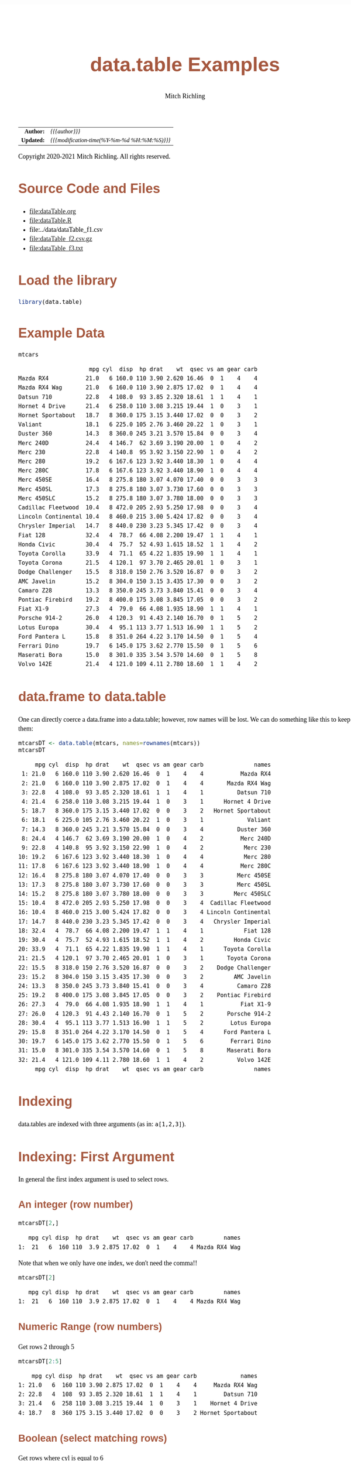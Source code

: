 # -*- Mode:Org; Coding:utf-8; fill-column:158 org-html-link-org-files-as-html:nil -*-
#+TITLE:       data.table Examples
#+AUTHOR:      Mitch Richling
#+EMAIL:       http://www.mitchr.me/
#+DESCRIPTION: data.table features.@EOL
#+KEYWORDS:    package cran data.table R
#+LANGUAGE:    en
#+OPTIONS:     num:t toc:nil \n:nil @:t ::t |:t ^:nil -:t f:t *:t <:t skip:nil d:nil todo:t pri:nil H:5 p:t author:t html-scripts:nil 
#+SEQ_TODO:    TODO:NEW(t)                         TODO:WORK(w)    TODO:HOLD(h)    | TODO:FUTURE(f)   TODO:DONE(d)    TODO:CANCELED(c)
#+HTML_HEAD: <style>body { width: 95%; margin: 2% auto; font-size: 18px; line-height: 1.4em; font-family: Georgia, serif; color: black; background-color: white; }</style>
#+HTML_HEAD: <style>body { min-width: 820px; max-width: 1024px; }</style>
#+HTML_HEAD: <style>h1,h2,h3,h4,h5,h6 { color: #A5573E; line-height: 1em; font-family: Helvetica, sans-serif; }</style>
#+HTML_HEAD: <style>h1,h2,h3 { line-height: 1.4em; }</style>
#+HTML_HEAD: <style>h1.title { font-size: 3em; }</style>
#+HTML_HEAD: <style>h4,h5,h6 { font-size: 1em; }</style>
#+HTML_HEAD: <style>.org-src-container { border: 1px solid #ccc; box-shadow: 3px 3px 3px #eee; font-family: Lucida Console, monospace; font-size: 80%; margin: 0px; padding: 0px 0px; position: relative; }</style>
#+HTML_HEAD: <style>.org-src-container>pre { line-height: 1.2em; padding-top: 1.5em; margin: 0.5em; background-color: #404040; color: white; overflow: auto; }</style>
#+HTML_HEAD: <style>.org-src-container>pre:before { display: block; position: absolute; background-color: #b3b3b3; top: 0; right: 0; padding: 0 0.2em 0 0.4em; border-bottom-left-radius: 8px; border: 0; color: white; font-size: 100%; font-family: Helvetica, sans-serif;}</style>
#+HTML_HEAD: <style>pre.example { white-space: pre-wrap; white-space: -moz-pre-wrap; white-space: -o-pre-wrap; font-family: Lucida Console, monospace; font-size: 80%; background: #404040; color: white; display: block; padding: 0em; border: 2px solid black; }</style>
#+HTML_LINK_HOME: https://www.mitchr.me/
#+HTML_LINK_UP: https://richmit.github.io/ex-R/
#+EXPORT_FILE_NAME: ../docs/dataTable

#+ATTR_HTML: :border 2 solid #ccc :frame hsides :align center
|        <r> | <l>                                          |
|  *Author:* | /{{{author}}}/                               |
| *Updated:* | /{{{modification-time(%Y-%m-%d %H:%M:%S)}}}/ |
#+ATTR_HTML: :align center
Copyright 2020-2021 Mitch Richling. All rights reserved.

#+TOC: headlines 5

#        #         #         #         #         #         #         #         #         #         #         #         #         #         #         #         #         #
#   00   #    10   #    20   #    30   #    40   #    50   #    60   #    70   #    80   #    90   #   100   #   110   #   120   #   130   #   140   #   150   #   160   #
# 234567890123456789012345678901234567890123456789012345678901234567890123456789012345678901234567890123456789012345678901234567890123456789012345678901234567890123456789
#        #         #         #         #         #         #         #         #         #         #         #         #         #         #         #         #         #
#        #         #         #         #         #         #         #         #         #         #         #         #         #         #         #         #         #

* Source Code and Files

  - file:dataTable.org
  - file:dataTable.R
  - file:../data/dataTable_f1.csv
  - file:dataTable_f2.csv.gz
  - file:dataTable_f3.txt

* Load the library

#+BEGIN_SRC R :session :results silent :exports code :tangle "../tangled/dataTable.R"
library(data.table)
#+END_SRC

* Example Data

#+BEGIN_SRC R :session :results output verbatim :exports both :tangle "../tangled/dataTable.R" :wrap "src text :eval never :tangle no"
mtcars
#+END_SRC

#+RESULTS:
#+begin_src text :eval never :tangle no
                     mpg cyl  disp  hp drat    wt  qsec vs am gear carb
Mazda RX4           21.0   6 160.0 110 3.90 2.620 16.46  0  1    4    4
Mazda RX4 Wag       21.0   6 160.0 110 3.90 2.875 17.02  0  1    4    4
Datsun 710          22.8   4 108.0  93 3.85 2.320 18.61  1  1    4    1
Hornet 4 Drive      21.4   6 258.0 110 3.08 3.215 19.44  1  0    3    1
Hornet Sportabout   18.7   8 360.0 175 3.15 3.440 17.02  0  0    3    2
Valiant             18.1   6 225.0 105 2.76 3.460 20.22  1  0    3    1
Duster 360          14.3   8 360.0 245 3.21 3.570 15.84  0  0    3    4
Merc 240D           24.4   4 146.7  62 3.69 3.190 20.00  1  0    4    2
Merc 230            22.8   4 140.8  95 3.92 3.150 22.90  1  0    4    2
Merc 280            19.2   6 167.6 123 3.92 3.440 18.30  1  0    4    4
Merc 280C           17.8   6 167.6 123 3.92 3.440 18.90  1  0    4    4
Merc 450SE          16.4   8 275.8 180 3.07 4.070 17.40  0  0    3    3
Merc 450SL          17.3   8 275.8 180 3.07 3.730 17.60  0  0    3    3
Merc 450SLC         15.2   8 275.8 180 3.07 3.780 18.00  0  0    3    3
Cadillac Fleetwood  10.4   8 472.0 205 2.93 5.250 17.98  0  0    3    4
Lincoln Continental 10.4   8 460.0 215 3.00 5.424 17.82  0  0    3    4
Chrysler Imperial   14.7   8 440.0 230 3.23 5.345 17.42  0  0    3    4
Fiat 128            32.4   4  78.7  66 4.08 2.200 19.47  1  1    4    1
Honda Civic         30.4   4  75.7  52 4.93 1.615 18.52  1  1    4    2
Toyota Corolla      33.9   4  71.1  65 4.22 1.835 19.90  1  1    4    1
Toyota Corona       21.5   4 120.1  97 3.70 2.465 20.01  1  0    3    1
Dodge Challenger    15.5   8 318.0 150 2.76 3.520 16.87  0  0    3    2
AMC Javelin         15.2   8 304.0 150 3.15 3.435 17.30  0  0    3    2
Camaro Z28          13.3   8 350.0 245 3.73 3.840 15.41  0  0    3    4
Pontiac Firebird    19.2   8 400.0 175 3.08 3.845 17.05  0  0    3    2
Fiat X1-9           27.3   4  79.0  66 4.08 1.935 18.90  1  1    4    1
Porsche 914-2       26.0   4 120.3  91 4.43 2.140 16.70  0  1    5    2
Lotus Europa        30.4   4  95.1 113 3.77 1.513 16.90  1  1    5    2
Ford Pantera L      15.8   8 351.0 264 4.22 3.170 14.50  0  1    5    4
Ferrari Dino        19.7   6 145.0 175 3.62 2.770 15.50  0  1    5    6
Maserati Bora       15.0   8 301.0 335 3.54 3.570 14.60  0  1    5    8
Volvo 142E          21.4   4 121.0 109 4.11 2.780 18.60  1  1    4    2
#+end_src

* data.frame to data.table

One can directly coerce a data.frame into a data.table; however, row names will be lost.  We can do something like this to keep them:

#+BEGIN_SRC R :session :results output verbatim :exports both :tangle "../tangled/dataTable.R" :wrap "src text :eval never :tangle no"
mtcarsDT <- data.table(mtcars, names=rownames(mtcars))
mtcarsDT
#+END_SRC

#+RESULTS:
#+begin_src text :eval never :tangle no
     mpg cyl  disp  hp drat    wt  qsec vs am gear carb               names
 1: 21.0   6 160.0 110 3.90 2.620 16.46  0  1    4    4           Mazda RX4
 2: 21.0   6 160.0 110 3.90 2.875 17.02  0  1    4    4       Mazda RX4 Wag
 3: 22.8   4 108.0  93 3.85 2.320 18.61  1  1    4    1          Datsun 710
 4: 21.4   6 258.0 110 3.08 3.215 19.44  1  0    3    1      Hornet 4 Drive
 5: 18.7   8 360.0 175 3.15 3.440 17.02  0  0    3    2   Hornet Sportabout
 6: 18.1   6 225.0 105 2.76 3.460 20.22  1  0    3    1             Valiant
 7: 14.3   8 360.0 245 3.21 3.570 15.84  0  0    3    4          Duster 360
 8: 24.4   4 146.7  62 3.69 3.190 20.00  1  0    4    2           Merc 240D
 9: 22.8   4 140.8  95 3.92 3.150 22.90  1  0    4    2            Merc 230
10: 19.2   6 167.6 123 3.92 3.440 18.30  1  0    4    4            Merc 280
11: 17.8   6 167.6 123 3.92 3.440 18.90  1  0    4    4           Merc 280C
12: 16.4   8 275.8 180 3.07 4.070 17.40  0  0    3    3          Merc 450SE
13: 17.3   8 275.8 180 3.07 3.730 17.60  0  0    3    3          Merc 450SL
14: 15.2   8 275.8 180 3.07 3.780 18.00  0  0    3    3         Merc 450SLC
15: 10.4   8 472.0 205 2.93 5.250 17.98  0  0    3    4  Cadillac Fleetwood
16: 10.4   8 460.0 215 3.00 5.424 17.82  0  0    3    4 Lincoln Continental
17: 14.7   8 440.0 230 3.23 5.345 17.42  0  0    3    4   Chrysler Imperial
18: 32.4   4  78.7  66 4.08 2.200 19.47  1  1    4    1            Fiat 128
19: 30.4   4  75.7  52 4.93 1.615 18.52  1  1    4    2         Honda Civic
20: 33.9   4  71.1  65 4.22 1.835 19.90  1  1    4    1      Toyota Corolla
21: 21.5   4 120.1  97 3.70 2.465 20.01  1  0    3    1       Toyota Corona
22: 15.5   8 318.0 150 2.76 3.520 16.87  0  0    3    2    Dodge Challenger
23: 15.2   8 304.0 150 3.15 3.435 17.30  0  0    3    2         AMC Javelin
24: 13.3   8 350.0 245 3.73 3.840 15.41  0  0    3    4          Camaro Z28
25: 19.2   8 400.0 175 3.08 3.845 17.05  0  0    3    2    Pontiac Firebird
26: 27.3   4  79.0  66 4.08 1.935 18.90  1  1    4    1           Fiat X1-9
27: 26.0   4 120.3  91 4.43 2.140 16.70  0  1    5    2       Porsche 914-2
28: 30.4   4  95.1 113 3.77 1.513 16.90  1  1    5    2        Lotus Europa
29: 15.8   8 351.0 264 4.22 3.170 14.50  0  1    5    4      Ford Pantera L
30: 19.7   6 145.0 175 3.62 2.770 15.50  0  1    5    6        Ferrari Dino
31: 15.0   8 301.0 335 3.54 3.570 14.60  0  1    5    8       Maserati Bora
32: 21.4   4 121.0 109 4.11 2.780 18.60  1  1    4    2          Volvo 142E
     mpg cyl  disp  hp drat    wt  qsec vs am gear carb               names
#+end_src

* Indexing

data.tables are indexed with three arguments (as in: =a[1,2,3]=).

* Indexing: First Argument

In general the first index argument is used to select rows.

** An integer (row number)

#+BEGIN_SRC R :session :results output verbatim :exports both :tangle "../tangled/dataTable.R" :wrap "src text :eval never :tangle no"
mtcarsDT[2,]
#+END_SRC

#+RESULTS:
#+begin_src text :eval never :tangle no
   mpg cyl disp  hp drat    wt  qsec vs am gear carb         names
1:  21   6  160 110  3.9 2.875 17.02  0  1    4    4 Mazda RX4 Wag
#+end_src

Note that when we only have one index, we don't need the comma!!

#+BEGIN_SRC R :session :results output verbatim :exports both :tangle "../tangled/dataTable.R" :wrap "src text :eval never :tangle no"
mtcarsDT[2]
#+END_SRC

#+RESULTS:
#+begin_src text :eval never :tangle no
   mpg cyl disp  hp drat    wt  qsec vs am gear carb         names
1:  21   6  160 110  3.9 2.875 17.02  0  1    4    4 Mazda RX4 Wag
#+end_src

** Numeric Range (row numbers)

Get rows 2 through 5

#+BEGIN_SRC R :session :results output verbatim :exports both :tangle "../tangled/dataTable.R" :wrap "src text :eval never :tangle no"
mtcarsDT[2:5]
#+END_SRC

#+RESULTS:
#+begin_src text :eval never :tangle no
    mpg cyl disp  hp drat    wt  qsec vs am gear carb             names
1: 21.0   6  160 110 3.90 2.875 17.02  0  1    4    4     Mazda RX4 Wag
2: 22.8   4  108  93 3.85 2.320 18.61  1  1    4    1        Datsun 710
3: 21.4   6  258 110 3.08 3.215 19.44  1  0    3    1    Hornet 4 Drive
4: 18.7   8  360 175 3.15 3.440 17.02  0  0    3    2 Hornet Sportabout
#+end_src

** Boolean (select matching rows)

Get rows where cyl is equal to 6

#+BEGIN_SRC R :session :results output verbatim :exports both :tangle "../tangled/dataTable.R" :wrap "src text :eval never :tangle no"
mtcarsDT[cyl==6]
#+END_SRC

#+RESULTS:
#+begin_src text :eval never :tangle no
    mpg cyl  disp  hp drat    wt  qsec vs am gear carb          names
1: 21.0   6 160.0 110 3.90 2.620 16.46  0  1    4    4      Mazda RX4
2: 21.0   6 160.0 110 3.90 2.875 17.02  0  1    4    4  Mazda RX4 Wag
3: 21.4   6 258.0 110 3.08 3.215 19.44  1  0    3    1 Hornet 4 Drive
4: 18.1   6 225.0 105 2.76 3.460 20.22  1  0    3    1        Valiant
5: 19.2   6 167.6 123 3.92 3.440 18.30  1  0    4    4       Merc 280
6: 17.8   6 167.6 123 3.92 3.440 18.90  1  0    4    4      Merc 280C
7: 19.7   6 145.0 175 3.62 2.770 15.50  0  1    5    6   Ferrari Dino
#+end_src

** Strings
*** Key column Indexing

If you have a "key column" set, you can index with strings -- note that this will change the order of the table to store on the key.

#+BEGIN_SRC R :session :results output verbatim :exports both :tangle "../tangled/dataTable.R" :wrap "src text :eval never :tangle no"
setkey(mtcarsDT,names)
mtcarsDT["Valiant"]
#+END_SRC

#+RESULTS:
#+begin_src text :eval never :tangle no
    mpg cyl disp  hp drat   wt  qsec vs am gear carb   names
1: 18.1   6  225 105 2.76 3.46 20.22  1  0    3    1 Valiant
#+end_src

*** Key column need not be unique

#+BEGIN_SRC R :session :results output verbatim :exports both :tangle "../tangled/dataTable.R" :wrap "src text :eval never :tangle no"
mtcarsDT$cylNames <- paste("cyl", mtcarsDT$cyl, sep='=')
setkey(mtcarsDT,cylNames)
mtcarsDT["cyl=6"]
#+END_SRC

#+RESULTS:
#+begin_src text :eval never :tangle no
    mpg cyl  disp  hp drat    wt  qsec vs am gear carb          names cylNames
1: 19.7   6 145.0 175 3.62 2.770 15.50  0  1    5    6   Ferrari Dino    cyl=6
2: 21.4   6 258.0 110 3.08 3.215 19.44  1  0    3    1 Hornet 4 Drive    cyl=6
3: 21.0   6 160.0 110 3.90 2.620 16.46  0  1    4    4      Mazda RX4    cyl=6
4: 21.0   6 160.0 110 3.90 2.875 17.02  0  1    4    4  Mazda RX4 Wag    cyl=6
5: 19.2   6 167.6 123 3.92 3.440 18.30  1  0    4    4       Merc 280    cyl=6
6: 17.8   6 167.6 123 3.92 3.440 18.90  1  0    4    4      Merc 280C    cyl=6
7: 18.1   6 225.0 105 2.76 3.460 20.22  1  0    3    1        Valiant    cyl=6
#+end_src

*** Get just one match

#+BEGIN_SRC R :session :results output verbatim :exports both :tangle "../tangled/dataTable.R" :wrap "src text :eval never :tangle no"
mtcarsDT["cyl=6",mult="first"]
#+END_SRC

#+RESULTS:
#+begin_src text :eval never :tangle no
    mpg cyl disp  hp drat   wt qsec vs am gear carb        names cylNames
1: 19.7   6  145 175 3.62 2.77 15.5  0  1    5    6 Ferrari Dino    cyl=6
#+end_src

* Indexing: The Second Argument

** The data.frame way

Grab column "cyl" the data.frame way. 

#+BEGIN_SRC R :session :results output verbatim :exports both :tangle "../tangled/dataTable.R" :wrap "src text :eval never :tangle no"
mtcarsDT$cyl
#+END_SRC

#+RESULTS:
#+begin_src text :eval never :tangle no
 [1] 4 4 4 4 4 4 4 4 4 4 4 6 6 6 6 6 6 6 8 8 8 8 8 8 8 8 8 8 8 8 8 8
#+end_src

** Column Name Expression

The second index of a data.table is an expression on the rows selected by the first index.  

Here we just have an expresion with a single column name.  As this will evaluate to the cyl column, that is what is returned.

#+BEGIN_SRC R :session :results output verbatim :exports both :tangle "../tangled/dataTable.R" :wrap "src text :eval never :tangle no"
mtcarsDT[,cyl]
#+END_SRC

#+RESULTS:
#+begin_src text :eval never :tangle no
 [1] 4 4 4 4 4 4 4 4 4 4 4 6 6 6 6 6 6 6 8 8 8 8 8 8 8 8 8 8 8 8 8 8
#+end_src

Here we just have an arithmatic expresion in two column names.

#+BEGIN_SRC R :session :results output verbatim :exports both :tangle "../tangled/dataTable.R" :wrap "src text :eval never :tangle no"
mtcarsDT[,disp/cyl]
#+END_SRC

#+RESULTS:
#+begin_src text :eval never :tangle no
 [1] 27.00000 19.67500 19.75000 18.92500 23.77500 35.20000 36.67500 30.07500 17.77500 30.02500 30.25000 24.16667 43.00000 26.66667 26.66667 27.93333 27.93333 37.50000 38.00000 59.00000 43.75000
[22] 55.00000 39.75000 45.00000 43.87500 45.00000 57.50000 37.62500 34.47500 34.47500 34.47500 50.00000
#+end_src

** Assignment

We can create new columns by assigning an expression in the second argument to a new name.

#+BEGIN_SRC R :session :results output verbatim :exports both :tangle "../tangled/dataTable.R" :wrap "src text :eval never :tangle no"
mtcarsDT[,cylTimesGear:=cyl*gear]
mtcarsDT
#+END_SRC

#+RESULTS:
#+begin_src text :eval never :tangle no
     mpg cyl  disp  hp drat    wt  qsec vs am gear carb               names cylNames cylTimesGear
 1: 22.8   4 108.0  93 3.85 2.320 18.61  1  1    4    1          Datsun 710    cyl=4           16
 2: 32.4   4  78.7  66 4.08 2.200 19.47  1  1    4    1            Fiat 128    cyl=4           16
 3: 27.3   4  79.0  66 4.08 1.935 18.90  1  1    4    1           Fiat X1-9    cyl=4           16
 4: 30.4   4  75.7  52 4.93 1.615 18.52  1  1    4    2         Honda Civic    cyl=4           16
 5: 30.4   4  95.1 113 3.77 1.513 16.90  1  1    5    2        Lotus Europa    cyl=4           20
 6: 22.8   4 140.8  95 3.92 3.150 22.90  1  0    4    2            Merc 230    cyl=4           16
 7: 24.4   4 146.7  62 3.69 3.190 20.00  1  0    4    2           Merc 240D    cyl=4           16
 8: 26.0   4 120.3  91 4.43 2.140 16.70  0  1    5    2       Porsche 914-2    cyl=4           20
 9: 33.9   4  71.1  65 4.22 1.835 19.90  1  1    4    1      Toyota Corolla    cyl=4           16
10: 21.5   4 120.1  97 3.70 2.465 20.01  1  0    3    1       Toyota Corona    cyl=4           12
11: 21.4   4 121.0 109 4.11 2.780 18.60  1  1    4    2          Volvo 142E    cyl=4           16
12: 19.7   6 145.0 175 3.62 2.770 15.50  0  1    5    6        Ferrari Dino    cyl=6           30
13: 21.4   6 258.0 110 3.08 3.215 19.44  1  0    3    1      Hornet 4 Drive    cyl=6           18
14: 21.0   6 160.0 110 3.90 2.620 16.46  0  1    4    4           Mazda RX4    cyl=6           24
15: 21.0   6 160.0 110 3.90 2.875 17.02  0  1    4    4       Mazda RX4 Wag    cyl=6           24
16: 19.2   6 167.6 123 3.92 3.440 18.30  1  0    4    4            Merc 280    cyl=6           24
17: 17.8   6 167.6 123 3.92 3.440 18.90  1  0    4    4           Merc 280C    cyl=6           24
18: 18.1   6 225.0 105 2.76 3.460 20.22  1  0    3    1             Valiant    cyl=6           18
19: 15.2   8 304.0 150 3.15 3.435 17.30  0  0    3    2         AMC Javelin    cyl=8           24
20: 10.4   8 472.0 205 2.93 5.250 17.98  0  0    3    4  Cadillac Fleetwood    cyl=8           24
21: 13.3   8 350.0 245 3.73 3.840 15.41  0  0    3    4          Camaro Z28    cyl=8           24
22: 14.7   8 440.0 230 3.23 5.345 17.42  0  0    3    4   Chrysler Imperial    cyl=8           24
23: 15.5   8 318.0 150 2.76 3.520 16.87  0  0    3    2    Dodge Challenger    cyl=8           24
24: 14.3   8 360.0 245 3.21 3.570 15.84  0  0    3    4          Duster 360    cyl=8           24
25: 15.8   8 351.0 264 4.22 3.170 14.50  0  1    5    4      Ford Pantera L    cyl=8           40
26: 18.7   8 360.0 175 3.15 3.440 17.02  0  0    3    2   Hornet Sportabout    cyl=8           24
27: 10.4   8 460.0 215 3.00 5.424 17.82  0  0    3    4 Lincoln Continental    cyl=8           24
28: 15.0   8 301.0 335 3.54 3.570 14.60  0  1    5    8       Maserati Bora    cyl=8           40
29: 16.4   8 275.8 180 3.07 4.070 17.40  0  0    3    3          Merc 450SE    cyl=8           24
30: 17.3   8 275.8 180 3.07 3.730 17.60  0  0    3    3          Merc 450SL    cyl=8           24
31: 15.2   8 275.8 180 3.07 3.780 18.00  0  0    3    3         Merc 450SLC    cyl=8           24
32: 19.2   8 400.0 175 3.08 3.845 17.05  0  0    3    2    Pontiac Firebird    cyl=8           24
     mpg cyl  disp  hp drat    wt  qsec vs am gear carb               names cylNames cylTimesGear
#+end_src

** List

When the second index is a list, then a new data.table will be returned instead of a simple vector. For example we can extract a new data.table with three
columns (two of which we rename)

#+BEGIN_SRC R :session :results output verbatim :exports both :tangle "../tangled/dataTable.R" :wrap "src text :eval never :tangle no"
mtcarsDT[,list(cylinder=cyl, weight=wt, gear)]
#+END_SRC

#+RESULTS:
#+begin_src text :eval never :tangle no
    cylinder weight gear
 1:        4  2.320    4
 2:        4  2.200    4
 3:        4  1.935    4
 4:        4  1.615    4
 5:        4  1.513    5
 6:        4  3.150    4
 7:        4  3.190    4
 8:        4  2.140    5
 9:        4  1.835    4
10:        4  2.465    3
11:        4  2.780    4
12:        6  2.770    5
13:        6  3.215    3
14:        6  2.620    4
15:        6  2.875    4
16:        6  3.440    4
17:        6  3.440    4
18:        6  3.460    3
19:        8  3.435    3
20:        8  5.250    3
21:        8  3.840    3
22:        8  5.345    3
23:        8  3.520    3
24:        8  3.570    3
25:        8  3.170    5
26:        8  3.440    3
27:        8  5.424    3
28:        8  3.570    5
29:        8  4.070    3
30:        8  3.730    3
31:        8  3.780    3
32:        8  3.845    3
    cylinder weight gear
#+end_src

** Aggregation

That second expression can do more than transform columns into new columns; it aggregate things.  

#+BEGIN_SRC R :session :results output verbatim :exports both :tangle "../tangled/dataTable.R" :wrap "src text :eval never :tangle no"
mtcarsDT[,sum(wt)]
#+END_SRC

#+RESULTS:
#+begin_src text :eval never :tangle no
[1] 102.952
#+end_src

As before, if the second expression is a list we get a new data.table.  If the second expression computes aggregates, then we get more than one
aggregation. 

#+BEGIN_SRC R :session :results output verbatim :exports both :tangle "../tangled/dataTable.R" :wrap "src text :eval never :tangle no"
mtcarsDT[,list(daSum=sum(wt), daSd=sd(wt))]
#+END_SRC

#+RESULTS:
#+begin_src text :eval never :tangle no
     daSum      daSd
1: 102.952 0.9784574
#+end_src

* Indexing: The third argument

** Aggregation by factors

The third argument is used to group data.

#+BEGIN_SRC R :session :results output verbatim :exports both :tangle "../tangled/dataTable.R" :wrap "src text :eval never :tangle no"
mtcarsDT[,sum(wt),cyl]
#+END_SRC

#+RESULTS:
#+begin_src text :eval never :tangle no
   cyl     V1
1:   4 25.143
2:   6 21.820
3:   8 55.989
#+end_src

The groups can contain more than one factor if we use a list.  We can also name the aggregate column if we put that in a list.

#+BEGIN_SRC R :session :results output verbatim :exports both :tangle "../tangled/dataTable.R" :wrap "src text :eval never :tangle no"
mtcarsDT[,list(sumWt=sum(wt)),list(cyl, gear)]
#+END_SRC

#+RESULTS:
#+begin_src text :eval never :tangle no
   cyl gear  sumWt
1:   4    4 19.025
2:   4    5  3.653
3:   4    3  2.465
4:   6    5  2.770
5:   6    3  6.675
6:   6    4 12.375
7:   8    3 49.249
8:   8    5  6.740
#+end_src

** Aggregation and new columns

We can aggregate by groups and put it back into the data.table!!

#+BEGIN_SRC R :session :results output verbatim :exports both :tangle "../tangled/dataTable.R" :wrap "src text :eval never :tangle no"
mtcarsDT[,sumWtByCyl:=sum(wt),cyl]
mtcarsDT
#+END_SRC

#+RESULTS:
#+begin_src text :eval never :tangle no
     mpg cyl  disp  hp drat    wt  qsec vs am gear carb               names cylNames cylTimesGear sumWtByCyl
 1: 22.8   4 108.0  93 3.85 2.320 18.61  1  1    4    1          Datsun 710    cyl=4           16     25.143
 2: 32.4   4  78.7  66 4.08 2.200 19.47  1  1    4    1            Fiat 128    cyl=4           16     25.143
 3: 27.3   4  79.0  66 4.08 1.935 18.90  1  1    4    1           Fiat X1-9    cyl=4           16     25.143
 4: 30.4   4  75.7  52 4.93 1.615 18.52  1  1    4    2         Honda Civic    cyl=4           16     25.143
 5: 30.4   4  95.1 113 3.77 1.513 16.90  1  1    5    2        Lotus Europa    cyl=4           20     25.143
 6: 22.8   4 140.8  95 3.92 3.150 22.90  1  0    4    2            Merc 230    cyl=4           16     25.143
 7: 24.4   4 146.7  62 3.69 3.190 20.00  1  0    4    2           Merc 240D    cyl=4           16     25.143
 8: 26.0   4 120.3  91 4.43 2.140 16.70  0  1    5    2       Porsche 914-2    cyl=4           20     25.143
 9: 33.9   4  71.1  65 4.22 1.835 19.90  1  1    4    1      Toyota Corolla    cyl=4           16     25.143
10: 21.5   4 120.1  97 3.70 2.465 20.01  1  0    3    1       Toyota Corona    cyl=4           12     25.143
11: 21.4   4 121.0 109 4.11 2.780 18.60  1  1    4    2          Volvo 142E    cyl=4           16     25.143
12: 19.7   6 145.0 175 3.62 2.770 15.50  0  1    5    6        Ferrari Dino    cyl=6           30     21.820
13: 21.4   6 258.0 110 3.08 3.215 19.44  1  0    3    1      Hornet 4 Drive    cyl=6           18     21.820
14: 21.0   6 160.0 110 3.90 2.620 16.46  0  1    4    4           Mazda RX4    cyl=6           24     21.820
15: 21.0   6 160.0 110 3.90 2.875 17.02  0  1    4    4       Mazda RX4 Wag    cyl=6           24     21.820
16: 19.2   6 167.6 123 3.92 3.440 18.30  1  0    4    4            Merc 280    cyl=6           24     21.820
17: 17.8   6 167.6 123 3.92 3.440 18.90  1  0    4    4           Merc 280C    cyl=6           24     21.820
18: 18.1   6 225.0 105 2.76 3.460 20.22  1  0    3    1             Valiant    cyl=6           18     21.820
19: 15.2   8 304.0 150 3.15 3.435 17.30  0  0    3    2         AMC Javelin    cyl=8           24     55.989
20: 10.4   8 472.0 205 2.93 5.250 17.98  0  0    3    4  Cadillac Fleetwood    cyl=8           24     55.989
21: 13.3   8 350.0 245 3.73 3.840 15.41  0  0    3    4          Camaro Z28    cyl=8           24     55.989
22: 14.7   8 440.0 230 3.23 5.345 17.42  0  0    3    4   Chrysler Imperial    cyl=8           24     55.989
23: 15.5   8 318.0 150 2.76 3.520 16.87  0  0    3    2    Dodge Challenger    cyl=8           24     55.989
24: 14.3   8 360.0 245 3.21 3.570 15.84  0  0    3    4          Duster 360    cyl=8           24     55.989
25: 15.8   8 351.0 264 4.22 3.170 14.50  0  1    5    4      Ford Pantera L    cyl=8           40     55.989
26: 18.7   8 360.0 175 3.15 3.440 17.02  0  0    3    2   Hornet Sportabout    cyl=8           24     55.989
27: 10.4   8 460.0 215 3.00 5.424 17.82  0  0    3    4 Lincoln Continental    cyl=8           24     55.989
28: 15.0   8 301.0 335 3.54 3.570 14.60  0  1    5    8       Maserati Bora    cyl=8           40     55.989
29: 16.4   8 275.8 180 3.07 4.070 17.40  0  0    3    3          Merc 450SE    cyl=8           24     55.989
30: 17.3   8 275.8 180 3.07 3.730 17.60  0  0    3    3          Merc 450SL    cyl=8           24     55.989
31: 15.2   8 275.8 180 3.07 3.780 18.00  0  0    3    3         Merc 450SLC    cyl=8           24     55.989
32: 19.2   8 400.0 175 3.08 3.845 17.05  0  0    3    2    Pontiac Firebird    cyl=8           24     55.989
     mpg cyl  disp  hp drat    wt  qsec vs am gear carb               names cylNames cylTimesGear sumWtByCyl
#+end_src

* Joining

Merge is much like with data.frames.  One nice feature is that key columns will be used for a merge automatically if they are set.

#+BEGIN_SRC R :session :results output verbatim :exports both :tangle "../tangled/dataTable.R" :wrap "src text :eval never :tangle no"
crbn <- data.table(carb=c(1,2,3), carbs=c("one", "two", "three"))
setkey(mtcarsDT, carb)
setkey(crbn, carb)
merge(mtcarsDT, crbn, all.x=TRUE)
#+END_SRC

#+RESULTS:
#+begin_src text :eval never :tangle no
    carb  mpg cyl  disp  hp drat    wt  qsec vs am gear               names cylNames cylTimesGear sumWtByCyl carbs
 1:    1 22.8   4 108.0  93 3.85 2.320 18.61  1  1    4          Datsun 710    cyl=4           16     25.143   one
 2:    1 32.4   4  78.7  66 4.08 2.200 19.47  1  1    4            Fiat 128    cyl=4           16     25.143   one
 3:    1 27.3   4  79.0  66 4.08 1.935 18.90  1  1    4           Fiat X1-9    cyl=4           16     25.143   one
 4:    1 33.9   4  71.1  65 4.22 1.835 19.90  1  1    4      Toyota Corolla    cyl=4           16     25.143   one
 5:    1 21.5   4 120.1  97 3.70 2.465 20.01  1  0    3       Toyota Corona    cyl=4           12     25.143   one
 6:    1 21.4   6 258.0 110 3.08 3.215 19.44  1  0    3      Hornet 4 Drive    cyl=6           18     21.820   one
 7:    1 18.1   6 225.0 105 2.76 3.460 20.22  1  0    3             Valiant    cyl=6           18     21.820   one
 8:    2 30.4   4  75.7  52 4.93 1.615 18.52  1  1    4         Honda Civic    cyl=4           16     25.143   two
 9:    2 30.4   4  95.1 113 3.77 1.513 16.90  1  1    5        Lotus Europa    cyl=4           20     25.143   two
10:    2 22.8   4 140.8  95 3.92 3.150 22.90  1  0    4            Merc 230    cyl=4           16     25.143   two
11:    2 24.4   4 146.7  62 3.69 3.190 20.00  1  0    4           Merc 240D    cyl=4           16     25.143   two
12:    2 26.0   4 120.3  91 4.43 2.140 16.70  0  1    5       Porsche 914-2    cyl=4           20     25.143   two
13:    2 21.4   4 121.0 109 4.11 2.780 18.60  1  1    4          Volvo 142E    cyl=4           16     25.143   two
14:    2 15.2   8 304.0 150 3.15 3.435 17.30  0  0    3         AMC Javelin    cyl=8           24     55.989   two
15:    2 15.5   8 318.0 150 2.76 3.520 16.87  0  0    3    Dodge Challenger    cyl=8           24     55.989   two
16:    2 18.7   8 360.0 175 3.15 3.440 17.02  0  0    3   Hornet Sportabout    cyl=8           24     55.989   two
17:    2 19.2   8 400.0 175 3.08 3.845 17.05  0  0    3    Pontiac Firebird    cyl=8           24     55.989   two
18:    3 16.4   8 275.8 180 3.07 4.070 17.40  0  0    3          Merc 450SE    cyl=8           24     55.989 three
19:    3 17.3   8 275.8 180 3.07 3.730 17.60  0  0    3          Merc 450SL    cyl=8           24     55.989 three
20:    3 15.2   8 275.8 180 3.07 3.780 18.00  0  0    3         Merc 450SLC    cyl=8           24     55.989 three
21:    4 21.0   6 160.0 110 3.90 2.620 16.46  0  1    4           Mazda RX4    cyl=6           24     21.820  <NA>
22:    4 21.0   6 160.0 110 3.90 2.875 17.02  0  1    4       Mazda RX4 Wag    cyl=6           24     21.820  <NA>
23:    4 19.2   6 167.6 123 3.92 3.440 18.30  1  0    4            Merc 280    cyl=6           24     21.820  <NA>
24:    4 17.8   6 167.6 123 3.92 3.440 18.90  1  0    4           Merc 280C    cyl=6           24     21.820  <NA>
25:    4 10.4   8 472.0 205 2.93 5.250 17.98  0  0    3  Cadillac Fleetwood    cyl=8           24     55.989  <NA>
26:    4 13.3   8 350.0 245 3.73 3.840 15.41  0  0    3          Camaro Z28    cyl=8           24     55.989  <NA>
27:    4 14.7   8 440.0 230 3.23 5.345 17.42  0  0    3   Chrysler Imperial    cyl=8           24     55.989  <NA>
28:    4 14.3   8 360.0 245 3.21 3.570 15.84  0  0    3          Duster 360    cyl=8           24     55.989  <NA>
29:    4 15.8   8 351.0 264 4.22 3.170 14.50  0  1    5      Ford Pantera L    cyl=8           40     55.989  <NA>
30:    4 10.4   8 460.0 215 3.00 5.424 17.82  0  0    3 Lincoln Continental    cyl=8           24     55.989  <NA>
31:    6 19.7   6 145.0 175 3.62 2.770 15.50  0  1    5        Ferrari Dino    cyl=6           30     21.820  <NA>
32:    8 15.0   8 301.0 335 3.54 3.570 14.60  0  1    5       Maserati Bora    cyl=8           40     55.989  <NA>
    carb  mpg cyl  disp  hp drat    wt  qsec vs am gear               names cylNames cylTimesGear sumWtByCyl carbs
#+end_src

* Reading data from the outside world

** Read a CSV or TSV file

Note this is *much* faster than =read.csv= and =read.table=.

#+BEGIN_SRC R :session :results output verbatim :exports both :tangle "../tangled/dataTable.R" :wrap "src text :eval never :tangle no"
df1 <- fread("../data/dataTable_f1.csv")
df1
#+END_SRC

#+RESULTS:
#+begin_src text :eval never :tangle no
     name age weight
1:  babar  25    900
2: grumpy   2      3
#+end_src

** Compressed files are decompressed automatically

#+BEGIN_SRC R :session :results output verbatim :exports both :tangle "../tangled/dataTable.R" :wrap "src text :eval never :tangle no"
df2 <- fread("../data/dataTable_f2.csv.gz")
df2
#+END_SRC

#+RESULTS:
#+begin_src text :eval never :tangle no
     name age weight
1:   kong  12    700
2: george   7     15
#+end_src

** Reading data from a URL

#+BEGIN_SRC R :session :results output verbatim :exports both :tangle "../tangled/dataTable.R" :wrap "src text :eval never :tangle no"
df1u <- fread('https://github.com/richmit/ex-R/raw/master/data/dataTable_f2.csv.gz')
df1u
#+END_SRC

#+RESULTS:
#+begin_src text :eval never :tangle no
     name age weight
1:   kong  12    700
2: george   7     15
#+end_src

** Read output from a command (in this case compressing with gunzip and filtering with awk)

#+BEGIN_SRC R :session :results output verbatim :exports both :tangle "../tangled/dataTable.R" :wrap "src text :eval never :tangle no"
df2 <- fread("gunzip < ../data/dataTable_f2.csv.gz | awk -F, 'NR==1 || $3<100 { print $0 }'")
df2
#+END_SRC

#+RESULTS:
#+begin_src text :eval never :tangle no
Empty data.table (0 rows and 3 cols): name,age,weight
#+end_src

** Read a colon (:) separated file with extra whitespace and no column names

#+BEGIN_SRC R :session :results output verbatim :exports both :tangle "../tangled/dataTable.R" :wrap "src text :eval never :tangle no"
df3 <- fread('dataTable_f3.txt', sep=':', header=FALSE, strip.white=TRUE, col.names=c('name', 'age', 'weight'))
df3
#+END_SRC

#+RESULTS:
#+begin_src text :eval never :tangle no
Error in fread("dataTable_f3.txt", sep = ":", header = FALSE, strip.white = TRUE,  : 
  File 'dataTable_f3.txt' does not exist or is non-readable. getwd()=='c:/Users/richmit/Documents/world/my_prog/learn/R/src'
Error: object 'df3' not found
#+end_src

